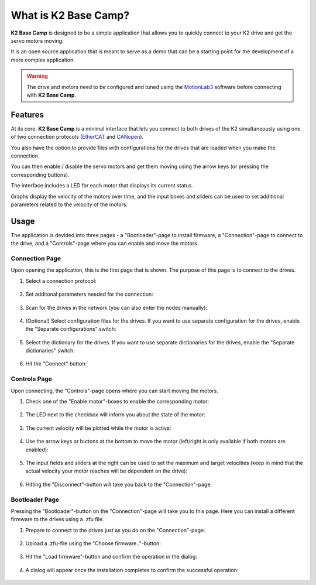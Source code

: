 *********************
What is K2 Base Camp?
*********************

**K2 Base Camp** is designed to be a simple application that allows you to quickly connect to your K2 drive and get the servo motors moving.

It is an open source application that is meant to serve as a demo that can be a starting point for the development of a more complex application.

.. WARNING::
    The drive and motors need to be configured and tuned using the `MotionLab3 <https://www.celeramotion.com/resources/videos/motionlab3-overview>`_ software before connecting with **K2 Base Camp**.

Features
========

At its core, **K2 Base Camp** is a minimal interface that lets you connect to both drives of the K2 simultaneously using one of two connection protocols (`EtherCAT <https://en.wikipedia.org/wiki/EtherCAT>`_ and `CANopen <https://en.wikipedia.org/wiki/CANopen>`_).

You also have the option to provide files with configurations for the drives that are loaded when you make the connection.

You can then enable / disable the servo motors and get them moving using the arrow keys (or pressing the corresponding buttons).

The interface includes a LED for each motor that displays its current status.

Graphs display the velocity of the motors over time, and the input boxes and sliders can be used to set additional parameters related to the velocity of the motors.

Usage
=====

The application is devided into three pages - a "Bootloader"-page to install firmware, a "Connection"-page to connect to the drive, and a "Controls"-page where you can enable and move the motors.

Connection Page
---------------

Upon opening the application, this is the first page that is shown. The purpose of this page is to connect to the drives.

#. Select a connection protocol:

    .. image:: ../_static/connection_page_select_protocol.png
                :width: 400
                :alt: Connection page with connection mode dropdown highlighted

#. Set additonal parameters needed for the connection:

    .. image:: ../_static/connection_page_select_adapter.png
                :width: 400
                :alt: Connection page with network adapter dropdown highlighted

#. Scan for the drives in the network (you can also enter the nodes manually):

    .. image:: ../_static/connection_page_scan.png
                :width: 400
                :alt: Connection page with scan button highlighted

#. (Optional) Select configuration files for the drives. If you want to use separate configuration for the drives, enable the "Separate configurations" switch:

    .. image:: ../_static/connection_page_config.png
                :width: 400
                :alt: Connection page with configuration switch and configuration file upload highlighted

#. Select the dictionary for the drives. If you want to use separate dictionaries for the drives, enable the "Separate dictionaries" switch:

    .. image:: ../_static/connection_page_dictionary.png
                :width: 400
                :alt: Connection page with dictionary file upload highlighted

#. Hit the "Connect" button:

    .. image:: ../_static/connection_page_connect.png
                :width: 400
                :alt: Connection page with active connect button highlighted

Controls Page
-------------

Upon connecting, the "Controls"-page opens where you can start moving the motors.

#. Check one of the "Enable motor"-boxes to enable the corresponding motor:

    .. image:: ../_static/controls_page_enable_motors.png
                :width: 400
                :alt: Controls page with enable motor button highlighted

#. The LED next to the checkbox will inform you about the state of the motor:

    .. image:: ../_static/controls_page_led.png
                :width: 400
                :alt: Controls page with LED highlighted

#. The current velocity will be plotted while the motor is active:

    .. image:: ../_static/controls_page_plot.png
                :width: 400
                :alt: Controls page with plot highlighted

#. Use the arrow keys or buttons at the bottom to move the motor (left/right is only available if both motors are enabled):

    .. image:: ../_static/controls_page_keys.png
                :width: 400
                :alt: Controls page with arrow key buttons highlighted

#. The input fields and sliders at the right can be used to set the maximum and target velocities (keep in mind that the actual velocity your motor reaches will be dependent on the drive):

    .. image:: ../_static/controls_page_sliders.png
                :width: 400
                :alt: Controls page with sliders highlighted

#. Hitting the "Disconnect"-button will take you back to the "Connection"-page:

    .. image:: ../_static/controls_page_disconnect.png
                :width: 400
                :alt: Controls page with disconnect button highlighted

Bootloader Page
---------------

Pressing the "Bootloader"-button on the "Connection"-page will take you to this page. Here you can install a different firmware to the drives using a .zfu file.

#. Prepare to connect to the drives just as you do on the "Connection"-page:

    .. image:: ../_static/bootloader_page_configure.png
                :width: 400
                :alt: Bootloader page with configuration dropdowns highlighted

#. Upload a .zfu-file using the "Choose firmware.."-button:

    .. image:: ../_static/bootloader_page_firmware.png
                :width: 400
                :alt: Bootloader page with firmware file upload highlighted

#. Hit the "Load firmware"-button and confirm the operation in the dialog:

    .. image:: ../_static/bootloader_page_load_firmware.png
                :width: 400
                :alt: Bootloader page with load firwmware button highlighted
                
    .. image:: ../_static/bootloader_page_confirm_dialog.png
                :width: 400
                :alt: Bootloader page confirmation dialog

#. A dialog will appear once the installation completes to confirm the successful operation:

    .. image:: ../_static/bootloader_page_progress.png
                :width: 400
                :alt: Bootloader page installation in progress

    .. image:: ../_static/bootloader_page_success_dialog.png
                :width: 400
                :alt: Bootloader page installation completed dialog